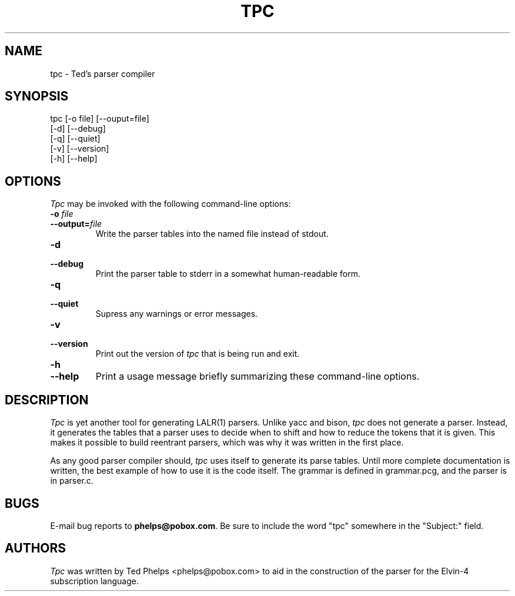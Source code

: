 .TH TPC "1999 December 21"
.ds tp \fItpc\fP
.ds Tp \fITpc\fP
.UC 4
.SH NAME
tpc \- Ted's parser compiler
.SH SYNOPSIS
.nf
tpc [-o file] [--ouput=file]
    [-d] [--debug]
    [-q] [--quiet]
    [-v] [--version]
    [-h] [--help]
.fi
.SH OPTIONS
\*(Tp may be invoked with the following command-line options:
.TP
.B -o \fIfile\fP
.TP
.BI --output= file
Write the parser tables into the named file instead of stdout.
.TP
.B -d
.TP
.B --debug
Print the parser table to stderr in a somewhat human-readable form.
.TP
.B -q
.TP
.B --quiet
Supress any warnings or error messages.
.TP
.B -v
.TP
.B --version
Print out the version of \*(tp that is being run and exit.
.TP
.B -h
.TP
.B --help
Print a usage message briefly summarizing these command-line options.
.SH DESCRIPTION
\*(Tp is yet another tool for generating LALR(1) parsers.  Unlike yacc 
and bison, \*(tp does not generate a parser.  Instead, it generates
the tables that a parser uses to decide when to shift and how to
reduce the tokens that it is given.  This makes it possible to build
reentrant parsers, which was why it was written in the first place.
.PP
As any good parser compiler should, \*(tp uses itself to generate its
parse tables.  Until more complete documentation is written, the best
example of how to use it is the code itself.  The grammar is defined
in grammar.pcg, and the parser is in parser.c.
.SH BUGS
E-mail bug reports to
.BR phelps@pobox.com .
Be sure to include the word "tpc" somewhere in the "Subject:" field.
.SH AUTHORS
\*(Tp was written by Ted Phelps <phelps@pobox.com> to aid in the
construction of the parser for the Elvin-4 subscription language.

